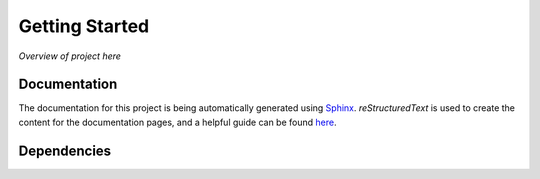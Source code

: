 **Getting Started**
===================

*Overview of project here*

Documentation
*************

| The documentation for this project is being automatically 
  generated using `Sphinx <https://www.sphinx-doc.org/en/master/>`_. 
  *reStructuredText* is used to create the content for the documentation
  pages, and a helpful guide can be found `here <https://thomas-cokelaer.info/tutorials/sphinx/rest_syntax.html>`_.

.. todo:: Add how to generate new version

Dependencies
************

.. todo:: Possibly add information about guiqwt and guidata here
